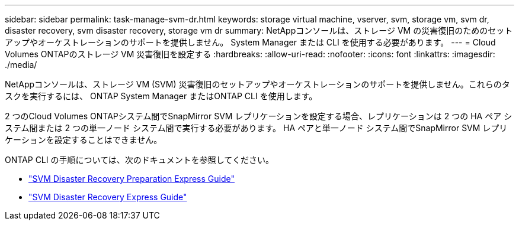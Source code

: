 ---
sidebar: sidebar 
permalink: task-manage-svm-dr.html 
keywords: storage virtual machine, vserver, svm, storage vm, svm dr, disaster recovery, svm disaster recovery, storage vm dr 
summary: NetAppコンソールは、ストレージ VM の災害復旧のためのセットアップやオーケストレーションのサポートを提供しません。  System Manager または CLI を使用する必要があります。 
---
= Cloud Volumes ONTAPのストレージ VM 災害復旧を設定する
:hardbreaks:
:allow-uri-read: 
:nofooter: 
:icons: font
:linkattrs: 
:imagesdir: ./media/


[role="lead"]
NetAppコンソールは、ストレージ VM (SVM) 災害復旧のセットアップやオーケストレーションのサポートを提供しません。これらのタスクを実行するには、 ONTAP System Manager またはONTAP CLI を使用します。

2 つのCloud Volumes ONTAPシステム間でSnapMirror SVM レプリケーションを設定する場合、レプリケーションは 2 つの HA ペア システム間または 2 つの単一ノード システム間で実行する必要があります。  HA ペアと単一ノード システム間でSnapMirror SVM レプリケーションを設定することはできません。

ONTAP CLI の手順については、次のドキュメントを参照してください。

* https://library.netapp.com/ecm/ecm_get_file/ECMLP2839856["SVM Disaster Recovery Preparation Express Guide"^]
* https://library.netapp.com/ecm/ecm_get_file/ECMLP2839857["SVM Disaster Recovery Express Guide"^]

